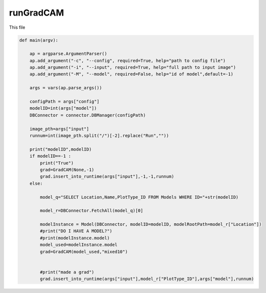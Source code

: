 runGradCAM
=====================

This file

.. code-block:: python 

    def main(argv):
    
        ap = argparse.ArgumentParser()
        ap.add_argument("-c", "--config", required=True, help="path to config file")
        ap.add_argument("-i", "--input", required=True, help="full path to input image")
        ap.add_argument("-M", "--model", required=False, help="id of model",default=-1)

        args = vars(ap.parse_args())

        configPath = args["config"]
        modelID=int(args["model"])
        DBConnector = connector.DBManager(configPath)

        image_pth=args["input"]
        runnum=int(image_pth.split("/")[-2].replace("Run",""))

        print("modelID",modelID)
        if modelID==-1 :
            print("True")
            grad=GradCAM(None,-1)
            grad.insert_into_runtime(args["input"],-1,-1,runnum)
        else:

            model_q="SELECT Location,Name,PlotType_ID FROM Models WHERE ID="+str(modelID)
        
            model_r=DBConnector.FetchAll(model_q)[0]

            modelInstance = Model(DBConnector, modelID=modelID, modelRootPath=model_r["Location"])
            #print("DO I HAVE A MODEL?")
            #print(modelInstance.model)
            model_used=modelInstance.model
            grad=GradCAM(model_used,"mixed10")


            #print("made a grad")
            grad.insert_into_runtime(args["input"],model_r["PlotType_ID"],args["model"],runnum)

